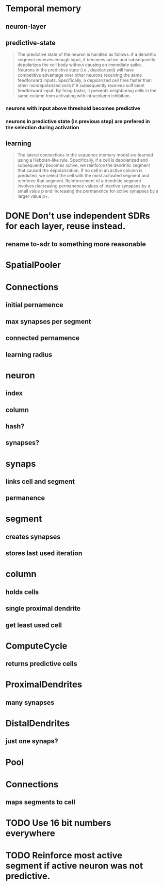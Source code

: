 * Temporal memory
** neuron-layer
** predictive-state
 #+BEGIN_QUOTE
 The predictive state of the neuron is handled as follows: if a dendritic segment receives enough input, it becomes active and subsequently depolarizes the cell body without causing an immediate spike.
 Neurons in the predictive state (i.e., depolarized) will have competitive advantage over other neurons receiving the same feedforward inputs. Specifically, a depolarized cell fires faster than other nondepolarized cells if it subsequently receives sufficient feedforward input. By firing faster, it prevents neighboring cells in the same column from activating with intracolumn inhibition.
 #+END_QUOTE
*** neurons with input above threshold becomes predictive
*** neurons in predictive state (in previous step) are prefered in the selection during activation
** learning
 #+BEGIN_QUOTE
 The lateral connections in the sequence memory model are learned using a Hebbian-like rule. Specifically, if a cell is depolarized and subsequently becomes active, we reinforce the dendritic segment that caused the depolarization. If no cell in an active column is predicted, we select the cell with the most activated segment and reinforce that segment. Reinforcement of a dendritic segment involves decreasing permanence values of inactive synapses by a small value p and increasing the permanence for active synapses by a larger value p+.
 #+END_QUOTE
* DONE Don't use independent SDRs for each layer, reuse instead.
  CLOSED: [2018-12-01 sob 10:48]
** rename to-sdr to something more reasonable
* SpatialPooler
* Connections
** initial pernamence
** max synapses per segment
** connected pernamence
** learning radius
* neuron
** index
** column
** hash?
** synapses?
* synaps
** links cell and segment
** permanence
* segment
** creates synapses
** stores last used iteration
* column
** holds cells
** single proximal dendrite
** get least used cell
* ComputeCycle
** returns predictive cells
* ProximalDendrites
** many synapses
* DistalDendrites
** just one synaps?
* Pool
* Connections
** maps segments to cell
* TODO Use 16 bit numbers everywhere
* TODO Reinforce most active segment if active neuron was not predictive.
